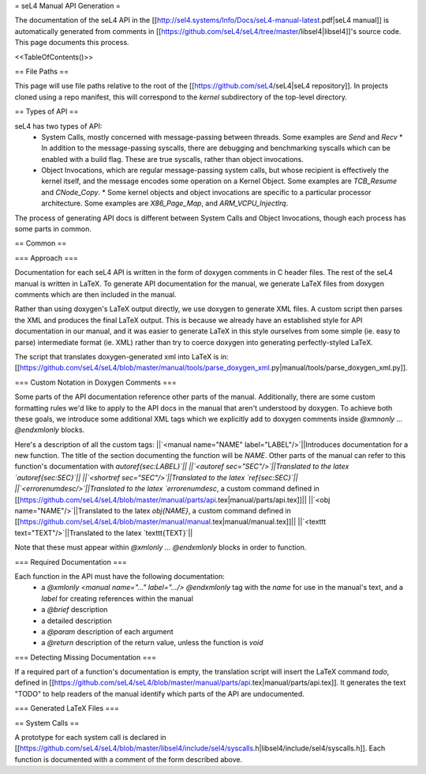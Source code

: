 = seL4 Manual API Generation =

The documentation of the seL4 API in the [[http://sel4.systems/Info/Docs/seL4-manual-latest.pdf|seL4 manual]] is automatically generated from comments in [[https://github.com/seL4/seL4/tree/master/libsel4|libsel4]]'s source code. This page documents this process.

<<TableOfContents()>>

== File Paths ==

This page will use file paths relative to the root of the [[https://github.com/seL4/seL4|seL4 repository]]. In projects cloned using a repo manifest, this will correspond to the `kernel` subdirectory of the top-level directory.

== Types of API ==

seL4 has two types of API:
 * System Calls, mostly concerned with message-passing between threads. Some examples are `Send` and `Recv`
   * In addition to the message-passing syscalls, there are debugging and benchmarking syscalls which can be enabled with a build flag. These are true syscalls, rather than object invocations.
 * Object Invocations, which are regular message-passing system calls, but whose recipient is effectively the kernel itself, and the message encodes some operation on a Kernel Object. Some examples are `TCB_Resume` and `CNode_Copy`.
   * Some kernel objects and object invocations are specific to a particular processor architecture. Some examples are `X86_Page_Map`, and `ARM_VCPU_InjectIrq`.

The process of generating API docs is different between System Calls and Object Invocations, though each process has some parts in common.

== Common ==

=== Approach ===

Documentation for each seL4 API is written in the form of doxygen comments in C header files. The rest of the seL4 manual is written in LaTeX. To generate API documentation for the manual, we generate LaTeX files from doxygen comments which are then included in the manual.

Rather than using doxygen's LaTeX output directly, we use doxygen to generate XML files. A custom script then parses the XML and produces the final LaTeX output. This is because we already have an established style for API documentation in our manual, and it was easier to generate LaTeX in this style ourselves from some simple (ie. easy to parse) intermediate format (ie. XML) rather than try to coerce doxygen into generating perfectly-styled LaTeX.

The script that translates doxygen-generated xml into LaTeX is in: [[https://github.com/seL4/seL4/blob/master/manual/tools/parse_doxygen_xml.py|manual/tools/parse_doxygen_xml.py]].

=== Custom Notation in Doxygen Comments ===

Some parts of the API documentation reference other parts of the manual. Additionally, there are some custom formatting rules we'd like to apply to the API docs in the manual that aren't understood by doxygen. To achieve both these goals, we introduce some additional XML tags which we explicitly add to doxygen comments inside `@xmnonly ... @endxmlonly` blocks.

Here's a description of all the custom tags:
||`<manual name="NAME" label="LABEL"/>`||Introduces documentation for a new function. The title of the section documenting the function will be `NAME`. Other parts of the manual can refer to this function's documentation with `\autoref{sec:LABEL}`||
||`<autoref sec="SEC"/>`||Translated to the latex `\autoref{sec:SEC}`||
||`<shortref sec="SEC"/>`||Translated to the latex `\ref{sec:SEC}`||
||`<errorenumdesc/>`||Translated to the latex `\errorenumdesc`, a custom command defined in [[https://github.com/seL4/seL4/blob/master/manual/parts/api.tex|manual/parts/api.tex]]||
||`<obj name="NAME"/>`||Translated to the latex `\obj{NAME}`, a custom command defined in [[https://github.com/seL4/seL4/blob/master/manual/manual.tex|manual/manual.tex]]||
||`<texttt text="TEXT"/>`||Translated to the latex `\texttt{TEXT}`||

Note that these must appear within `@xmlonly ... @endxmlonly` blocks in order to function.

=== Required Documentation ===

Each function in the API must have the following documentation:
 * a `@xmlonly <manual name="..." label=".../> @endxmlonly` tag with the `name` for use in the manual's text, and a `label` for creating references within the manual
 * a `@brief` description
 * a detailed description
 * a `@param` description of each argument
 * a `@return` description of the return value, unless the function is `void`

=== Detecting Missing Documentation ===

If a required part of a function's documentation is empty, the translation script will insert the LaTeX command `\todo`, defined in [[https://github.com/seL4/seL4/blob/master/manual/parts/api.tex|manual/parts/api.tex]]. It generates the text "TODO" to help readers of the manual identify which parts of the API are undocumented.

=== Generated LaTeX Files ===



== System Calls ==

A prototype for each system call is declared in [[https://github.com/seL4/seL4/blob/master/libsel4/include/sel4/syscalls.h|libsel4/include/sel4/syscalls.h]]. Each function is documented with a comment of the form described above.
